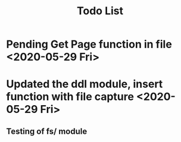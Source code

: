 #+TITLE: Todo List

* Pending Get Page function in file <2020-05-29 Fri>
* Updated the ddl module, insert function with file capture <2020-05-29 Fri>
** Testing of fs/ module
